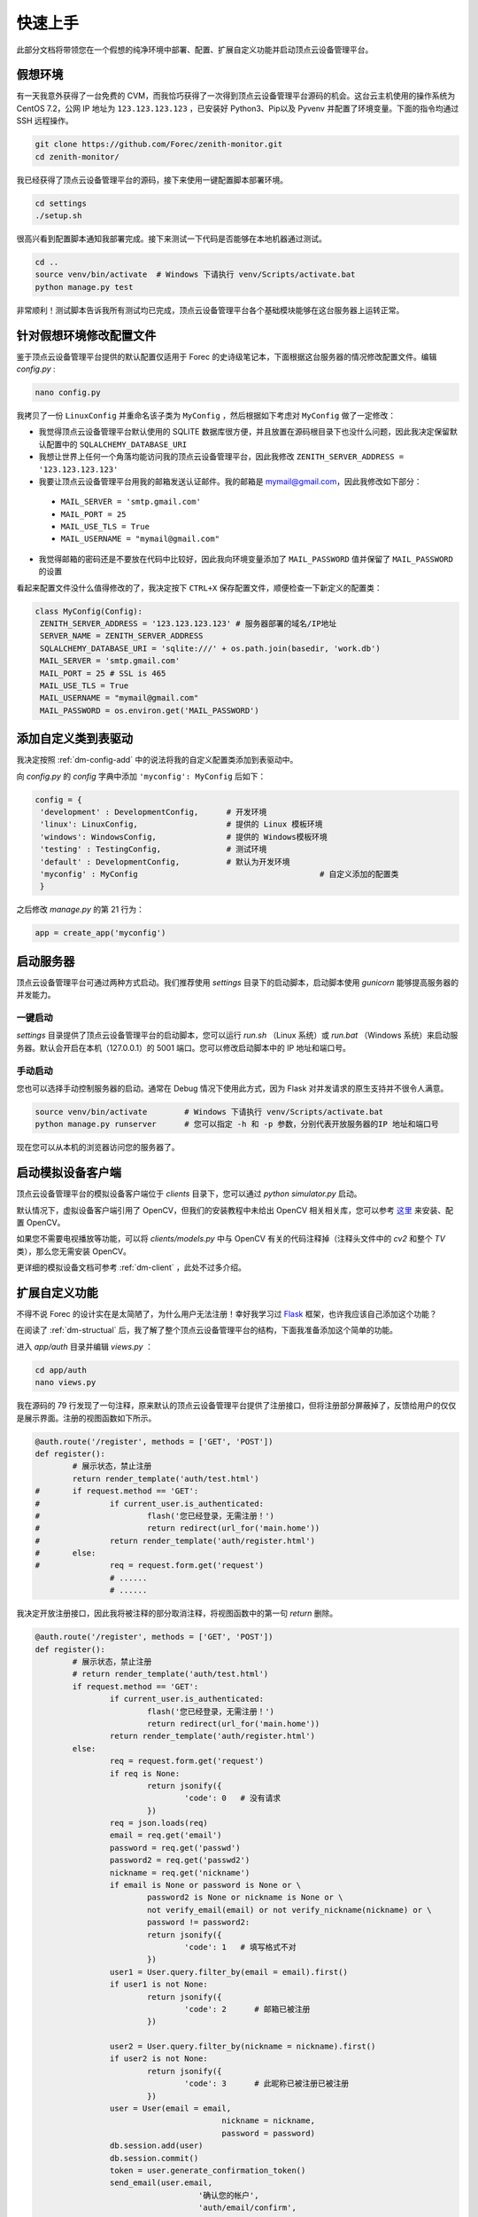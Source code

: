 .. _dm-quickstart:

快速上手
==========

此部分文档将带领您在一个假想的纯净环境中部署、配置、扩展自定义功能并启动顶点云设备管理平台。

假想环境
---------

有一天我意外获得了一台免费的 CVM，而我恰巧获得了一次得到顶点云设备管理平台源码的机会。这台云主机使用的操作系统为 CentOS 7.2，公网 IP 地址为 ``123.123.123.123`` ，已安装好 Python3、Pip以及 Pyvenv 并配置了环境变量。下面的指令均通过 SSH 远程操作。

.. code-block:: shell

    git clone https://github.com/Forec/zenith-monitor.git
    cd zenith-monitor/

我已经获得了顶点云设备管理平台的源码，接下来使用一键配置脚本部署环境。

.. code-block:: shell

    cd settings
    ./setup.sh

很高兴看到配置脚本通知我部署完成。接下来测试一下代码是否能够在本地机器通过测试。

.. code-block:: shell

	cd ..
	source venv/bin/activate  # Windows 下请执行 venv/Scripts/activate.bat
	python manage.py test
	
非常顺利！测试脚本告诉我所有测试均已完成，顶点云设备管理平台各个基础模块能够在这台服务器上运转正常。

针对假想环境修改配置文件
--------------------------

鉴于顶点云设备管理平台提供的默认配置仅适用于 Forec 的史诗级笔记本，下面根据这台服务器的情况修改配置文件。编辑 `config.py` :

.. code-block:: shell

	nano config.py
	
我拷贝了一份 ``LinuxConfig`` 并重命名该子类为 ``MyConfig`` ，然后根据如下考虑对 ``MyConfig`` 做了一定修改：

* 我觉得顶点云设备管理平台默认使用的 SQLITE 数据库很方便，并且放置在源码根目录下也没什么问题，因此我决定保留默认配置中的 ``SQLALCHEMY_DATABASE_URI``
* 我想让世界上任何一个角落均能访问我的顶点云设备管理平台，因此我修改 ``ZENITH_SERVER_ADDRESS = '123.123.123.123'``
* 我要让顶点云设备管理平台用我的邮箱发送认证邮件。我的邮箱是 mymail@gmail.com，因此我修改如下部分：

 - ``MAIL_SERVER = 'smtp.gmail.com'``
 - ``MAIL_PORT = 25``
 - ``MAIL_USE_TLS = True``
 - ``MAIL_USERNAME = "mymail@gmail.com"``

* 我觉得邮箱的密码还是不要放在代码中比较好，因此我向环境变量添加了 ``MAIL_PASSWORD`` 值并保留了 ``MAIL_PASSWORD`` 的设置

看起来配置文件没什么值得修改的了，我决定按下 ``CTRL+X`` 保存配置文件，顺便检查一下新定义的配置类：

.. code-block:: python
	
   class MyConfig(Config):
    ZENITH_SERVER_ADDRESS = '123.123.123.123' # 服务器部署的域名/IP地址
    SERVER_NAME = ZENITH_SERVER_ADDRESS
    SQLALCHEMY_DATABASE_URI = 'sqlite:///' + os.path.join(basedir, 'work.db')
    MAIL_SERVER = 'smtp.gmail.com'
    MAIL_PORT = 25 # SSL is 465
    MAIL_USE_TLS = True
    MAIL_USERNAME = "mymail@gmail.com"
    MAIL_PASSWORD = os.environ.get('MAIL_PASSWORD')
   
添加自定义类到表驱动
-----------------------------

我决定按照 :ref:`dm-config-add` 中的说法将我的自定义配置类添加到表驱动中。

向 `config.py` 的 `config` 字典中添加 ``'myconfig': MyConfig`` 后如下：

.. code-block:: python

   config = {
    'development' : DevelopmentConfig,      # 开发环境
    'linux': LinuxConfig,                   # 提供的 Linux 模板环境
    'windows': WindowsConfig,               # 提供的 Windows模板环境
    'testing' : TestingConfig,              # 测试环境
    'default' : DevelopmentConfig,          # 默认为开发环境
    'myconfig' : MyConfig					# 自定义添加的配置类
    }

之后修改 `manage.py` 的第 21 行为：

.. code-block:: python

    app = create_app('myconfig')

.. _dm-quickstart-runserver:

启动服务器
-----------------

顶点云设备管理平台可通过两种方式启动。我们推荐使用 `settings` 目录下的启动脚本，启动脚本使用 `gunicorn` 能够提高服务器的并发能力。

一键启动
>>>>>>>>>>

`settings` 目录提供了顶点云设备管理平台的启动脚本，您可以运行 `run.sh` （Linux 系统）或 `run.bat` （Windows 系统）来启动服务器。默认会开启在本机（127.0.0.1）的 5001 端口。您可以修改启动脚本中的 IP 地址和端口号。

手动启动
>>>>>>>>>>>

您也可以选择手动控制服务器的启动。通常在 Debug 情况下使用此方式，因为 Flask 对并发请求的原生支持并不很令人满意。

.. code-block:: shell
	
	source venv/bin/activate	# Windows 下请执行 venv/Scripts/activate.bat
	python manage.py runserver	# 您可以指定 -h 和 -p 参数，分别代表开放服务器的IP 地址和端口号

现在您可以从本机的浏览器访问您的服务器了。

.. _dm-quickstart-expand:


启动模拟设备客户端
------------------------

顶点云设备管理平台的模拟设备客户端位于 `clients` 目录下，您可以通过 `python simulator.py` 启动。

默认情况下，虚拟设备客户端引用了 OpenCV，但我们的安装教程中未给出 OpenCV 相关相关库，您可以参考 `这里`_ 来安装、配置 OpenCV。

如果您不需要电视播放等功能，可以将 `clients/models.py` 中与 OpenCV 有关的代码注释掉（注释头文件中的 `cv2` 和整个 `TV` 类），那么您无需安装 OpenCV。

更详细的模拟设备文档可参考 :ref:`dm-client` ，此处不过多介绍。

扩展自定义功能
-----------------

不得不说 Forec 的设计实在是太简陋了，为什么用户无法注册！幸好我学习过 `Flask`_ 框架，也许我应该自己添加这个功能？

在阅读了 :ref:`dm-structual` 后，我了解了整个顶点云设备管理平台的结构，下面我准备添加这个简单的功能。

进入 `app/auth` 目录并编辑 `views.py` ：

.. code-block:: shell
	
	cd app/auth
	nano views.py
	
我在源码的 79 行发现了一句注释，原来默认的顶点云设备管理平台提供了注册接口，但将注册部分屏蔽掉了，反馈给用户的仅仅是展示界面。注册的视图函数如下所示。

.. code-block:: python

	@auth.route('/register', methods = ['GET', 'POST'])
	def register():
		# 展示状态，禁止注册
		return render_template('auth/test.html')
	#	if request.method == 'GET':
	#		if current_user.is_authenticated:
	#			flash('您已经登录，无需注册！')
	#			return redirect(url_for('main.home'))
	#		return render_template('auth/register.html')
	#	else:
	#		req = request.form.get('request')
			# ......
			# ......

我决定开放注册接口，因此我将被注释的部分取消注释，将视图函数中的第一句 `return` 删除。

.. code-block:: python

	@auth.route('/register', methods = ['GET', 'POST'])
	def register():
		# 展示状态，禁止注册
		# return render_template('auth/test.html')
		if request.method == 'GET':
			if current_user.is_authenticated:
				flash('您已经登录，无需注册！')
				return redirect(url_for('main.home'))
			return render_template('auth/register.html')
		else:
			req = request.form.get('request')
			if req is None:
				return jsonify({
					'code': 0   # 没有请求
				})
			req = json.loads(req)
			email = req.get('email')
			password = req.get('passwd')
			password2 = req.get('passwd2')
			nickname = req.get('nickname')
			if email is None or password is None or \
				password2 is None or nickname is None or \
				not verify_email(email) or not verify_nickname(nickname) or \
				password != password2:
				return jsonify({
					'code': 1   # 填写格式不对
				})
			user1 = User.query.filter_by(email = email).first()
			if user1 is not None:
				return jsonify({
					'code': 2      # 邮箱已被注册
				})

			user2 = User.query.filter_by(nickname = nickname).first()
			if user2 is not None:
				return jsonify({
					'code': 3      # 此昵称已被注册已被注册
				})
			user = User(email = email,
						nickname = nickname,
						password = password)
			db.session.add(user)
			db.session.commit()
			token = user.generate_confirmation_token()
			send_email(user.email,
					   '确认您的帐户',
					   'auth/email/confirm',
					   user=user,
					   token=token)
			flash('一封确认邮件已经发送到您填写的邮箱，'
				  '请查看以激活您的帐号')
			login_user(user)
			return jsonify({
				'code': 4
			})
	
我重新启动了服务器，现在注册接口已经打开。


接下来请您阅读 :ref:`dm-structual` 。

.. _Flask: http://flask.pocoo.org/
.. _这里: https://github.com/Forec/lan-ichat
